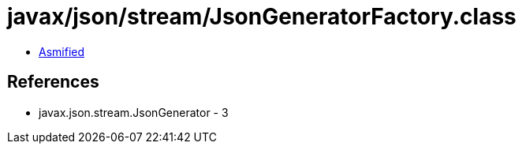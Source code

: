 = javax/json/stream/JsonGeneratorFactory.class

 - link:JsonGeneratorFactory-asmified.java[Asmified]

== References

 - javax.json.stream.JsonGenerator - 3
